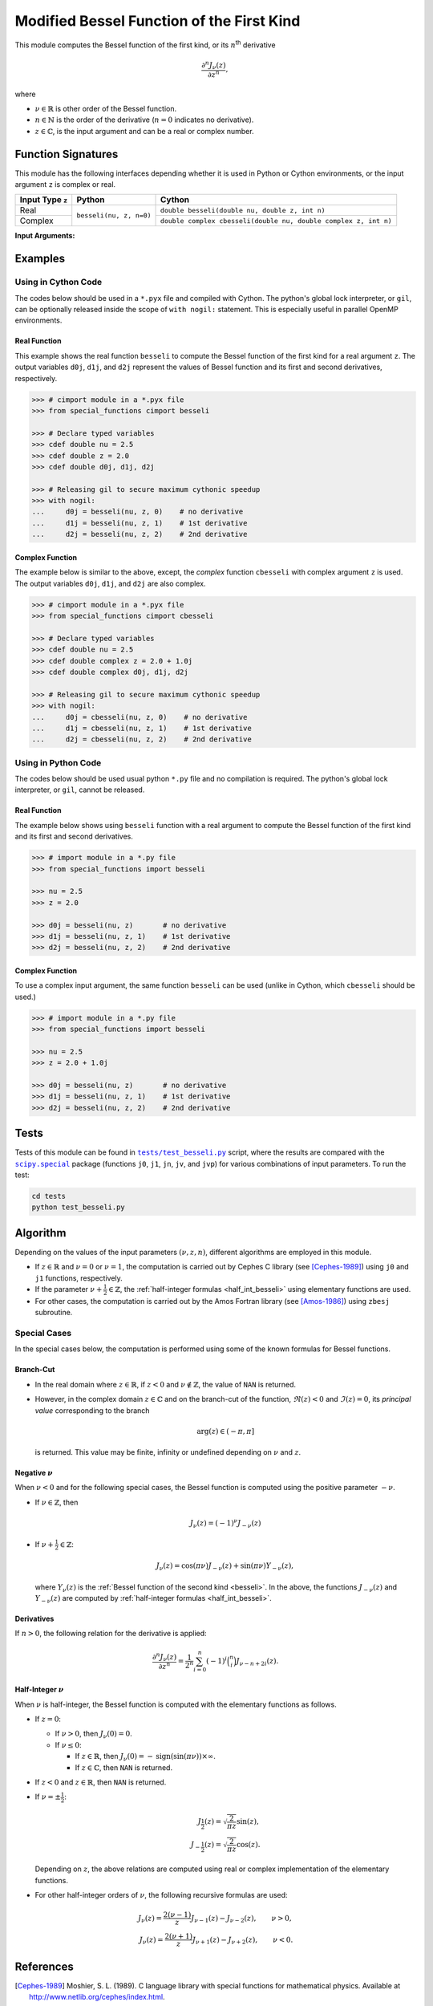 ******************************************
Modified Bessel Function of the First Kind
******************************************

This module computes the Bessel function of the first kind, or its :math:`n`:superscript:`th` derivative

.. math::

    \frac{\partial^n J_{\nu}(z)}{\partial z^n},

where

* :math:`\nu \in \mathbb{R}` is other order of the Bessel function.
* :math:`n \in \mathbb{N}` is the order of the derivative (:math:`n = 0` indicates no derivative).
* :math:`z \in \mathbb{C}`, is the input argument and can be a real or complex number.
  

===================
Function Signatures
===================

This module has the following interfaces depending whether it is used in Python or Cython environments, or the input argument ``z`` is complex or real.

+------------------+-------------------------+-----------------------------------------------------------------+
| Input Type ``z`` | Python                  | Cython                                                          |
+==================+=========================+=================================================================+
| Real             | ``besseli(nu, z, n=0)`` | ``double besseli(double nu, double z, int n)``                  |
+------------------+                         +-----------------------------------------------------------------+
| Complex          |                         | ``double complex cbesseli(double nu, double complex z, int n)`` |
+------------------+-------------------------+-----------------------------------------------------------------+


**Input Arguments:**

.. attribute:: nu
   :type: double
    
   The parameter :math:`\nu` of Bessel function.

.. attribute:: z
   :type: double or double complex

   The input argument :math:`z` of Bessel function.

   * In *Python*, the function ``besseli`` accepts ``double`` and ``double complex`` types.
   * In *Cython*, the function ``besseli`` accepts ``double`` type.
   * In *Cython*, the function ``cbesseli`` accepts ``double complex`` type.

.. attribute:: n
   :type: int
   :value: 0

   Order of derivative of Bessel function.

   * For the *Python* interface, the default value is ``0`` and this argument may not be provided.
   * For the *Cython* interfaces, no default value is defined and this argument should be provided.


.. seealso::

   :ref:`Bessel function of the second kind <besseli>`.


========
Examples
========
 
--------------------
Using in Cython Code
--------------------

The codes below should be used in a ``*.pyx`` file and compiled with Cython. The python's global lock interpreter, or ``gil``, can be optionally released inside the scope of ``with nogil:`` statement. This is especially useful in parallel OpenMP environments.

~~~~~~~~~~~~~
Real Function
~~~~~~~~~~~~~

This example shows the real function ``besseli`` to compute the Bessel function of the first kind for a real argument ``z``. The output variables ``d0j``, ``d1j``, and ``d2j`` represent the values of Bessel function and its first and second derivatives, respectively.

.. code-block:: python

    >>> # cimport module in a *.pyx file
    >>> from special_functions cimport besseli

    >>> # Declare typed variables
    >>> cdef double nu = 2.5
    >>> cdef double z = 2.0
    >>> cdef double d0j, d1j, d2j

    >>> # Releasing gil to secure maximum cythonic speedup
    >>> with nogil:
    ...     d0j = besseli(nu, z, 0)    # no derivative
    ...     d1j = besseli(nu, z, 1)    # 1st derivative
    ...     d2j = besseli(nu, z, 2)    # 2nd derivative

~~~~~~~~~~~~~~~~
Complex Function
~~~~~~~~~~~~~~~~

The example below is similar to the above, except, the *complex* function ``cbesseli`` with complex argument ``z`` is used. The output variables ``d0j``, ``d1j``, and ``d2j`` are also complex.

.. code-block:: python

    >>> # cimport module in a *.pyx file
    >>> from special_functions cimport cbesseli

    >>> # Declare typed variables
    >>> cdef double nu = 2.5
    >>> cdef double complex z = 2.0 + 1.0j
    >>> cdef double complex d0j, d1j, d2j

    >>> # Releasing gil to secure maximum cythonic speedup
    >>> with nogil:
    ...     d0j = cbesseli(nu, z, 0)    # no derivative
    ...     d1j = cbesseli(nu, z, 1)    # 1st derivative
    ...     d2j = cbesseli(nu, z, 2)    # 2nd derivative

--------------------
Using in Python Code
--------------------

The codes below should be used usual python ``*.py`` file and no compilation is required. The python's global lock interpreter, or ``gil``, cannot be released.

~~~~~~~~~~~~~
Real Function
~~~~~~~~~~~~~

The example below shows using ``besseli`` function with a real argument to compute the Bessel function of the first kind and its first and second derivatives.

.. code-block:: python

    >>> # import module in a *.py file
    >>> from special_functions import besseli

    >>> nu = 2.5
    >>> z = 2.0

    >>> d0j = besseli(nu, z)       # no derivative
    >>> d1j = besseli(nu, z, 1)    # 1st derivative
    >>> d2j = besseli(nu, z, 2)    # 2nd derivative

~~~~~~~~~~~~~~~~
Complex Function
~~~~~~~~~~~~~~~~

To use a complex input argument, the same function ``besseli`` can be used (unlike in Cython, which ``cbesseli`` should be used.)

.. code-block:: python

    >>> # import module in a *.py file
    >>> from special_functions import besseli

    >>> nu = 2.5
    >>> z = 2.0 + 1.0j

    >>> d0j = besseli(nu, z)       # no derivative
    >>> d1j = besseli(nu, z, 1)    # 1st derivative
    >>> d2j = besseli(nu, z, 2)    # 2nd derivative


=====
Tests
=====

Tests of this module can be found in |tests/test_besseli.py|_ script, where the results are compared with the |scipy.special|_ package (functions ``j0``, ``j1``, ``jn``, ``jv``, and ``jvp``) for various combinations of input parameters. To run the test:

.. code::

    cd tests
    python test_besseli.py

.. |tests/test_besseli.py| replace:: ``tests/test_besseli.py``
.. _tests/test_besseli.py: https://github.com/ameli/special_functions/blob/main/tests/test_besseli.py

.. |scipy.special| replace:: ``scipy.special``
.. _scipy.special: https://docs.scipy.org/doc/scipy/reference/special.html


=========
Algorithm
=========

Depending on the values of the input parameters :math:`(\nu, z, n)`, different algorithms are employed in this module.

* If :math:`z \in \mathbb{R}` and :math:`\nu = 0` or :math:`\nu = 1`, the computation is carried out by Cephes C library (see [Cephes-1989]_) using ``j0`` and ``j1`` functions, respectively.
* If the parameter :math:`\nu + \frac{1}{2} \in \mathbb{Z}`, the :ref:`half-integer formulas <half_int_besseli>` using elementary functions are used.
* For other cases, the computation is carried out by the Amos Fortran library (see [Amos-1986]_) using ``zbesj`` subroutine.

-------------
Special Cases
-------------

In the special cases below, the computation is performed using some of the known formulas for Bessel functions.

~~~~~~~~~~
Branch-Cut
~~~~~~~~~~

* In the real domain where :math:`z \in\mathbb{R}`, if :math:`z < 0` and :math:`\nu \notin \mathbb{Z}`, the value of ``NAN`` is returned.
* However, in the complex domain :math:`z \in\mathbb{C}` and on the branch-cut of the function, :math:`\Re(z) < 0` and :math:`\Im(z) = 0`, its *principal value* corresponding to the branch
  
  .. math::
      
      \mathrm{arg}(z) \in (-\pi, \pi]
      
  is returned. This value may be finite, infinity or undefined depending on :math:`\nu` and :math:`z`.

~~~~~~~~~~~~~~~~~~~~
Negative :math:`\nu`
~~~~~~~~~~~~~~~~~~~~

When :math:`\nu < 0` and for the following special cases, the Bessel function is computed using the positive parameter :math:`-\nu`.

* If :math:`\nu \in \mathbb{Z}`, then

  .. math::

      J_{\nu}(z) = (-1)^{\nu} J_{-\nu}(z)

* If :math:`\nu + \frac{1}{2} \in \mathbb{Z}`:

  .. math::

      J_{\nu}(z) = \cos(\pi \nu) J_{-\nu}(z) + \sin(\pi \nu) Y_{-\nu}(z),

  where :math:`Y_{\nu}(z)` is the :ref:`Bessel function of the second kind <besseli>`. In the above, the functions :math:`J_{-\nu}(z)` and :math:`Y_{-\nu}(z)` are computed by :ref:`half-integer formulas <half_int_besseli>`.

~~~~~~~~~~~
Derivatives
~~~~~~~~~~~

If :math:`n > 0`, the following relation for the derivative is applied:

.. math::
   
   \frac{\partial^n J_{\nu}(z)}{\partial z^n} = \frac{1}{2^n} \sum_{i = 0}^n (-1)^i \binom{n}{i} J_{\nu - n + 2i}(z).

.. _half_int_besseli:

~~~~~~~~~~~~~~~~~~~~~~~~
Half-Integer :math:`\nu`
~~~~~~~~~~~~~~~~~~~~~~~~

When :math:`\nu` is half-integer, the Bessel function is computed with the elementary functions as follows.

* If :math:`z = 0`:

  * If :math:`\nu > 0`, then :math:`J_{\nu}(0) = 0`.
  * If :math:`\nu \leq 0`:
    
    * If :math:`z \in \mathbb{R}`, then :math:`J_{\nu}(0) = -\mathrm{sign}(\sin(\pi \nu)) \times \infty`.
    * If :math:`z \in \mathbb{C}`, then ``NAN`` is returned.

* If :math:`z < 0` and :math:`z \in \mathbb{R}`, then ``NAN`` is returned.

* If :math:`\nu = \pm \frac{1}{2}`:

  .. math::

      J_{\frac{1}{2}}(z) = \sqrt{\frac{2}{\pi z}} \sin(z), \\
      J_{-\frac{1}{2}}(z) = \sqrt{\frac{2}{\pi z}} \cos(z).

  Depending on :math:`z`, the above relations are computed using real or complex implementation of the elementary functions.

* For other half-integer orders of :math:`\nu`, the following recursive formulas are used:

.. math::

    J_{\nu}(z) = \frac{2 (\nu - 1)}{z} J_{\nu - 1}(z) - J_{\nu - 2}(z), \qquad \nu > 0, \\
    J_{\nu}(z) = \frac{2 (\nu + 1)}{z} J_{\nu + 1}(z) - J_{\nu + 2}(z), \qquad \nu < 0.


==========
References
==========

.. [Cephes-1989] Moshier, S. L. (1989). C language library with special functions for mathematical physics. Available at `http://www.netlib.org/cephes/index.html <http://www.netlib.org/cephes/index.html>`_.

.. [Amos-1986] Amos, D. E. (1986). Algorithm 644: A portable package for Bessel functions of a complex argument and nonnegative order. ACM Trans. Math. Softw. 12, 3 (Sept. 1986), 265-273. DOI: `https://doi.org/10.1145/7921.214331 <https://doi.org/10.1145/7921.214331>`_. Available at `http://netlib.org/amos/ <http://netlib.org/amos/>`_.

.. |DLMF| 
